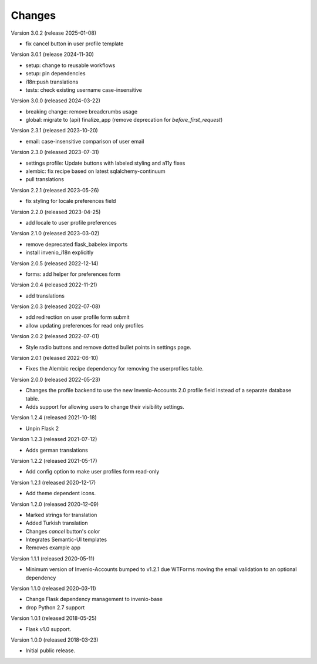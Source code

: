 ..
    This file is part of Invenio.
    Copyright (C) 2015-2023 CERN.
    Copyright (C) 2024 Graz University of Technology.

    Invenio is free software; you can redistribute it and/or modify it
    under the terms of the MIT License; see LICENSE file for more details.

Changes
=======

Version 3.0.2 (release 2025-01-08)

- fix cancel button in user profile template

Version 3.0.1 (release 2024-11-30)

- setup: change to reusable workflows
- setup: pin dependencies
- i18n:push translations
- tests: check existing username case-insensitive

Version 3.0.0 (released 2024-03-22)

- breaking change: remove breadcrumbs usage
- global: migrate to (api) finalize_app
  (remove deprecation for `before_first_request`)

Version 2.3.1 (released 2023-10-20)

- email: case-insensitive comparison of user email

Version 2.3.0 (released 2023-07-31)

- settings profile: Update buttons with labeled styling and a11y fixes
- alembic: fix recipe based on latest sqlalchemy-continuum
- pull translations

Version 2.2.1 (released 2023-05-26)

- fix styling for locale preferences field

Version 2.2.0 (released 2023-04-25)

- add locale to user profile preferences

Version 2.1.0 (released 2023-03-02)

- remove deprecated flask_babelex imports
- install invenio_i18n explicitly

Version 2.0.5 (released 2022-12-14)

- forms: add helper for preferences form

Version 2.0.4 (released 2022-11-21)

- add translations

Version 2.0.3 (released 2022-07-08)

- add redirection on user profile form submit
- allow updating preferences for read only profiles

Version 2.0.2 (released 2022-07-01)

- Style radio buttons and remove dotted bullet points in settings page.

Version 2.0.1 (released 2022-06-10)

- Fixes the Alembic recipe dependency for removing the userprofiles table.

Version 2.0.0 (released 2022-05-23)

- Changes the profile backend to use the new Invenio-Accounts 2.0 profile
  field instead of a separate database table.

- Adds support for allowing users to change their visibility settings.

Version 1.2.4 (released 2021-10-18)

- Unpin Flask 2

Version 1.2.3 (released 2021-07-12)

- Adds german translations

Version 1.2.2 (released 2021-05-17)

- Add config option to make user profiles form read-only

Version 1.2.1 (released 2020-12-17)

- Add theme dependent icons.

Version 1.2.0 (released 2020-12-09)

- Marked strings for translation
- Added Turkish translation
- Changes `cancel` button's color
- Integrates Semantic-UI templates
- Removes example app

Version 1.1.1 (released 2020-05-11)

- Minimum version of Invenio-Accounts bumped to v1.2.1 due WTForms moving the
  email validation to an optional dependency

Version 1.1.0 (released 2020-03-11)

- Change Flask dependency management to invenio-base
- drop Python 2.7 support

Version 1.0.1 (released 2018-05-25)

- Flask v1.0 support.

Version 1.0.0 (released 2018-03-23)

- Initial public release.
